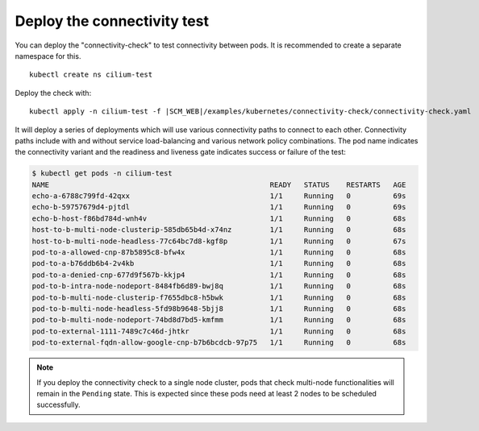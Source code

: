 Deploy the connectivity test
----------------------------

You can deploy the "connectivity-check" to test connectivity between pods. It is
recommended to create a separate namespace for this.

.. parsed-literal::

    kubectl create ns cilium-test

Deploy the check with:

.. parsed-literal::

    kubectl apply -n cilium-test -f \ |SCM_WEB|\/examples/kubernetes/connectivity-check/connectivity-check.yaml

It will deploy a series of deployments which will use various connectivity
paths to connect to each other. Connectivity paths include with and without
service load-balancing and various network policy combinations. The pod name
indicates the connectivity variant and the readiness and liveness gate
indicates success or failure of the test:

.. code-block:: shell-session

   $ kubectl get pods -n cilium-test
   NAME                                                    READY   STATUS    RESTARTS   AGE
   echo-a-6788c799fd-42qxx                                 1/1     Running   0          69s
   echo-b-59757679d4-pjtdl                                 1/1     Running   0          69s
   echo-b-host-f86bd784d-wnh4v                             1/1     Running   0          68s
   host-to-b-multi-node-clusterip-585db65b4d-x74nz         1/1     Running   0          68s
   host-to-b-multi-node-headless-77c64bc7d8-kgf8p          1/1     Running   0          67s
   pod-to-a-allowed-cnp-87b5895c8-bfw4x                    1/1     Running   0          68s
   pod-to-a-b76ddb6b4-2v4kb                                1/1     Running   0          68s
   pod-to-a-denied-cnp-677d9f567b-kkjp4                    1/1     Running   0          68s
   pod-to-b-intra-node-nodeport-8484fb6d89-bwj8q           1/1     Running   0          68s
   pod-to-b-multi-node-clusterip-f7655dbc8-h5bwk           1/1     Running   0          68s
   pod-to-b-multi-node-headless-5fd98b9648-5bjj8           1/1     Running   0          68s
   pod-to-b-multi-node-nodeport-74bd8d7bd5-kmfmm           1/1     Running   0          68s
   pod-to-external-1111-7489c7c46d-jhtkr                   1/1     Running   0          68s
   pod-to-external-fqdn-allow-google-cnp-b7b6bcdcb-97p75   1/1     Running   0          68s

.. note::

    If you deploy the connectivity check to a single node cluster, pods that check multi-node
    functionalities will remain in the ``Pending`` state. This is expected since these pods
    need at least 2 nodes to be scheduled successfully.
